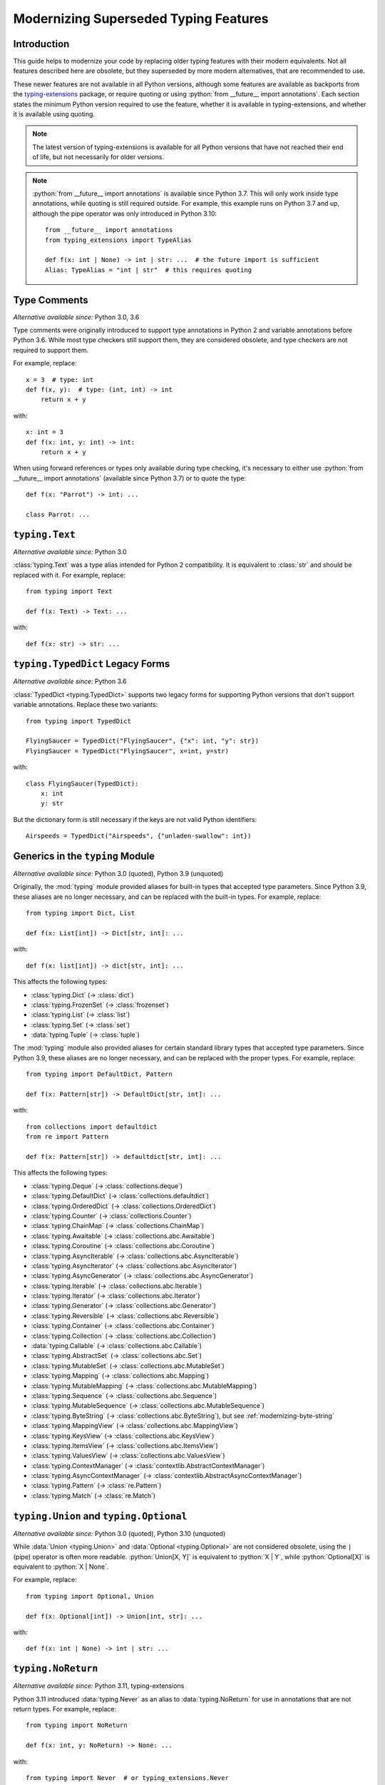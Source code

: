 .. role:: python(code)
   :language: python

.. role:: t-ext(class)

.. _modernizing:

**************************************
Modernizing Superseded Typing Features
**************************************

Introduction
============

This guide helps to modernize your code by replacing older typing features
with their modern equivalents. Not all features described here are obsolete,
but they superseded by more modern alternatives, that are recommended to use.

These newer features are not available in all Python versions, although
some features are available as backports from the
`typing-extensions <https://pypi.org/project/typing-extensions/>`_
package, or require quoting or using :python:`from __future__ import annotations`.
Each section states the minimum Python version required to use the
feature, whether it is available in typing-extensions, and whether it is
available using quoting.

.. note::

    The latest version of typing-extensions is available for all Python
    versions that have not reached their end of life, but not necessarily for
    older versions.

.. note::

    :python:`from __future__ import annotations` is available since Python 3.7.
    This will only work inside type annotations, while quoting is still
    required outside. For example, this example runs on Python 3.7 and up,
    although the pipe operator was only introduced in Python 3.10::

        from __future__ import annotations
        from typing_extensions import TypeAlias

        def f(x: int | None) -> int | str: ...  # the future import is sufficient
        Alias: TypeAlias = "int | str"  # this requires quoting

.. _modernizing-type-comments:

Type Comments
=============

*Alternative available since:* Python 3.0, 3.6

Type comments were originally introduced to support type annotations in
Python 2 and variable annotations before Python 3.6. While most type checkers
still support them, they are considered obsolete, and type checkers are
not required to support them.

For example, replace::

    x = 3  # type: int
    def f(x, y):  # type: (int, int) -> int
        return x + y

with::

    x: int = 3
    def f(x: int, y: int) -> int:
        return x + y

When using forward references or types only available during type checking,
it's necessary to either use :python:`from __future__ import annotations`
(available since Python 3.7) or to quote the type::

    def f(x: "Parrot") -> int: ...

    class Parrot: ...

.. _modernizing-typing-text:

``typing.Text``
===============

*Alternative available since:* Python 3.0

:class:`typing.Text` was a type alias intended for Python 2 compatibility.
It is equivalent to :class:`str` and should be replaced with it.
For example, replace::

    from typing import Text

    def f(x: Text) -> Text: ...

with::

    def f(x: str) -> str: ...

.. _modernizing-typed-dict:

``typing.TypedDict`` Legacy Forms
=================================

*Alternative available since:* Python 3.6

:class:`TypedDict <typing.TypedDict>` supports two legacy forms for
supporting Python versions that don't support variable annotations.
Replace these two variants::

    from typing import TypedDict

    FlyingSaucer = TypedDict("FlyingSaucer", {"x": int, "y": str})
    FlyingSaucer = TypedDict("FlyingSaucer", x=int, y=str)

with::

    class FlyingSaucer(TypedDict):
        x: int
        y: str

But the dictionary form is still necessary if the keys are not valid Python
identifiers::

    Airspeeds = TypedDict("Airspeeds", {"unladen-swallow": int})

.. _modernizing-generics:

Generics in the ``typing`` Module
=================================

*Alternative available since:* Python 3.0 (quoted), Python 3.9 (unquoted)

Originally, the :mod:`typing` module provided aliases for built-in types that
accepted type parameters. Since Python 3.9, these aliases are no longer
necessary, and can be replaced with the built-in types. For example,
replace::

    from typing import Dict, List

    def f(x: List[int]) -> Dict[str, int]: ...

with::

    def f(x: list[int]) -> dict[str, int]: ...

This affects the following types:

* :class:`typing.Dict` (→ :class:`dict`)
* :class:`typing.FrozenSet` (→ :class:`frozenset`)
* :class:`typing.List` (→ :class:`list`)
* :class:`typing.Set` (→ :class:`set`)
* :data:`typing.Tuple` (→ :class:`tuple`)

The :mod:`typing` module also provided aliases for certain standard library
types that accepted type parameters. Since Python 3.9, these aliases are no
longer necessary, and can be replaced with the proper types. For example,
replace::

    from typing import DefaultDict, Pattern

    def f(x: Pattern[str]) -> DefaultDict[str, int]: ...

with::

    from collections import defaultdict
    from re import Pattern

    def f(x: Pattern[str]) -> defaultdict[str, int]: ...

This affects the following types:

* :class:`typing.Deque` (→ :class:`collections.deque`)
* :class:`typing.DefaultDict` (→ :class:`collections.defaultdict`)
* :class:`typing.OrderedDict` (→ :class:`collections.OrderedDict`)
* :class:`typing.Counter` (→ :class:`collections.Counter`)
* :class:`typing.ChainMap` (→ :class:`collections.ChainMap`)
* :class:`typing.Awaitable` (→ :class:`collections.abc.Awaitable`)
* :class:`typing.Coroutine` (→ :class:`collections.abc.Coroutine`)
* :class:`typing.AsyncIterable` (→ :class:`collections.abc.AsyncIterable`)
* :class:`typing.AsyncIterator` (→ :class:`collections.abc.AsyncIterator`)
* :class:`typing.AsyncGenerator` (→ :class:`collections.abc.AsyncGenerator`)
* :class:`typing.Iterable` (→ :class:`collections.abc.Iterable`)
* :class:`typing.Iterator` (→ :class:`collections.abc.Iterator`)
* :class:`typing.Generator` (→ :class:`collections.abc.Generator`)
* :class:`typing.Reversible` (→ :class:`collections.abc.Reversible`)
* :class:`typing.Container` (→ :class:`collections.abc.Container`)
* :class:`typing.Collection` (→ :class:`collections.abc.Collection`)
* :data:`typing.Callable` (→ :class:`collections.abc.Callable`)
* :class:`typing.AbstractSet` (→ :class:`collections.abc.Set`)
* :class:`typing.MutableSet` (→ :class:`collections.abc.MutableSet`)
* :class:`typing.Mapping` (→ :class:`collections.abc.Mapping`)
* :class:`typing.MutableMapping` (→ :class:`collections.abc.MutableMapping`)
* :class:`typing.Sequence` (→ :class:`collections.abc.Sequence`)
* :class:`typing.MutableSequence` (→ :class:`collections.abc.MutableSequence`)
* :class:`typing.ByteString` (→ :class:`collections.abc.ByteString`), but see :ref:`modernizing-byte-string`
* :class:`typing.MappingView` (→ :class:`collections.abc.MappingView`)
* :class:`typing.KeysView` (→ :class:`collections.abc.KeysView`)
* :class:`typing.ItemsView` (→ :class:`collections.abc.ItemsView`)
* :class:`typing.ValuesView` (→ :class:`collections.abc.ValuesView`)
* :class:`typing.ContextManager` (→ :class:`contextlib.AbstractContextManager`)
* :class:`typing.AsyncContextManager` (→ :class:`contextlib.AbstractAsyncContextManager`)
* :class:`typing.Pattern` (→ :class:`re.Pattern`)
* :class:`typing.Match` (→ :class:`re.Match`)

.. _modernizing-union:

``typing.Union`` and ``typing.Optional``
========================================

*Alternative available since:* Python 3.0 (quoted), Python 3.10 (unquoted)

While :data:`Union <typing.Union>` and :data:`Optional <typing.Optional>` are
not considered obsolete, using the ``|`` (pipe) operator is often more
readable. :python:`Union[X, Y]` is equivalent to :python:`X | Y`, while
:python:`Optional[X]` is equivalent to :python:`X | None`.

For example, replace::

    from typing import Optional, Union

    def f(x: Optional[int]) -> Union[int, str]: ...

with::

    def f(x: int | None) -> int | str: ...

.. _modernizing-no-return:

``typing.NoReturn``
===================

*Alternative available since:* Python 3.11, typing-extensions

Python 3.11 introduced :data:`typing.Never` as an alias to
:data:`typing.NoReturn` for use in annotations that are not
return types. For example, replace::

    from typing import NoReturn

    def f(x: int, y: NoReturn) -> None: ...

with::

    from typing import Never  # or typing_extensions.Never

    def f(x: int, y: Never) -> None: ...

But keep ``NoReturn`` for return types::

    from typing import NoReturn

    def f(x: int) -> NoReturn: ...

.. _modernizing-type-aliases:

Type Aliases
============

*Alternative available since:* Python 3.12 (keyword); Python 3.10, typing-extensions

Originally, type aliases were defined using a simple assignment::

    IntList = list[int]

Python 3.12 introduced the :keyword:`type` keyword to define type aliases::

    type IntList = list[int]

Code supporting older Python versions should use
:data:`TypeAlias <typing.TypeAlias>`, introduced in Python 3.10, but also
available in typing-extensions, instead::

    from typing import TypeAlias  # or typing_extensions.TypeAlias

    IntList: TypeAlias = list[int]

.. _modernizing-user-generics:

User Defined Generics
=====================

*Alternative available since:* Python 3.12

Python 3.12 introduced new syntax for defining generic classes. Previously,
generic classes had to derive from :class:`typing.Generic` (or another
generic class) and defined the type variable using :class:`typing.TypeVar`.
For example::

    from typing import Generic, TypeVar

    T = TypeVar("T")

    class Brian(Generic[T]): ...
    class Reg(int, Generic[T]): ...

Starting with Python 3.12, the type variable doesn't need to be declared
using ``TypeVar``, and instead of deriving the class from ``Generic``, the
following syntax can be used::

    class Brian[T]: ...
    class Reg[T](int): ...

.. _modernizing-byte-string:

``typing.ByteString``
=====================

*Alternative available since:* Python 3.0; Python 3.12, typing-extensions

:class:`ByteString <typing.ByteString>` was originally intended to be a type
alias for "byte-like" types, i.e. :class:`bytes`, :class:`bytearray`, and
:class:`memoryview`. In practice, this
is seldom exactly what is needed. Use one of these alternatives instead:

* Just :class:`bytes` is often sufficient, especially when not declaring
  a public API.
* For items that accept any type that supports the
  :ref:`buffer protocol <bufferobjects>`, use :class:`collections.abc.Buffer`
  (available since Python 3.12) or :t-ext:`typing_extensions.Buffer`.
* Otherwise, use a union of :class:`bytes`, :class:`bytearray`,
  :class:`memoryview`, and/or any other types that are accepted.

``typing.Hashable`` and ``typing.Sized``
========================================

*Alternative available since:* Python 3.12, typing-extensions

The following abstract base classes from :mod:`typing` were added to
:mod:`collections.abc` in Python 3.12:

* :class:`typing.Hashable` (→ :class:`collections.abc.Hashable`)
* :class:`typing.Sized` (→ :class:`collections.abc.Sized`)

Update your imports to use the new locations::

    from collections.abc import Hashable, Sized

    def f(x: Hashable) -> Sized: ...
